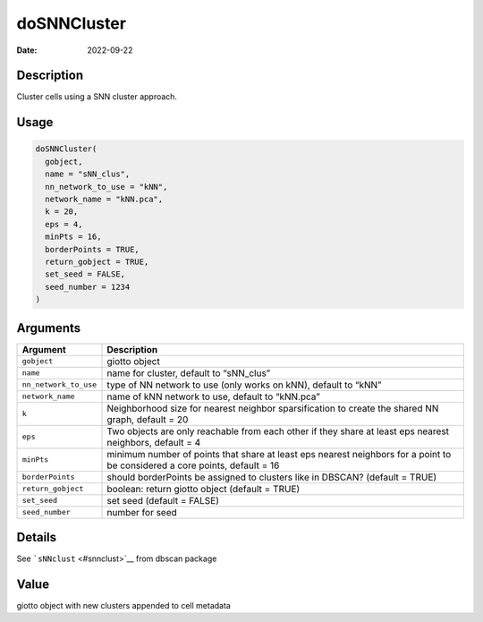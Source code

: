 ============
doSNNCluster
============

:Date: 2022-09-22

Description
===========

Cluster cells using a SNN cluster approach.

Usage
=====

.. code:: r

   doSNNCluster(
     gobject,
     name = "sNN_clus",
     nn_network_to_use = "kNN",
     network_name = "kNN.pca",
     k = 20,
     eps = 4,
     minPts = 16,
     borderPoints = TRUE,
     return_gobject = TRUE,
     set_seed = FALSE,
     seed_number = 1234
   )

Arguments
=========

+-------------------------------+--------------------------------------+
| Argument                      | Description                          |
+===============================+======================================+
| ``gobject``                   | giotto object                        |
+-------------------------------+--------------------------------------+
| ``name``                      | name for cluster, default to         |
|                               | “sNN_clus”                           |
+-------------------------------+--------------------------------------+
| ``nn_network_to_use``         | type of NN network to use (only      |
|                               | works on kNN), default to “kNN”      |
+-------------------------------+--------------------------------------+
| ``network_name``              | name of kNN network to use, default  |
|                               | to “kNN.pca”                         |
+-------------------------------+--------------------------------------+
| ``k``                         | Neighborhood size for nearest        |
|                               | neighbor sparsification to create    |
|                               | the shared NN graph, default = 20    |
+-------------------------------+--------------------------------------+
| ``eps``                       | Two objects are only reachable from  |
|                               | each other if they share at least    |
|                               | eps nearest neighbors, default = 4   |
+-------------------------------+--------------------------------------+
| ``minPts``                    | minimum number of points that share  |
|                               | at least eps nearest neighbors for a |
|                               | point to be considered a core        |
|                               | points, default = 16                 |
+-------------------------------+--------------------------------------+
| ``borderPoints``              | should borderPoints be assigned to   |
|                               | clusters like in DBSCAN? (default =  |
|                               | TRUE)                                |
+-------------------------------+--------------------------------------+
| ``return_gobject``            | boolean: return giotto object        |
|                               | (default = TRUE)                     |
+-------------------------------+--------------------------------------+
| ``set_seed``                  | set seed (default = FALSE)           |
+-------------------------------+--------------------------------------+
| ``seed_number``               | number for seed                      |
+-------------------------------+--------------------------------------+

Details
=======

See ```sNNclust`` <#snnclust>`__ from dbscan package

Value
=====

giotto object with new clusters appended to cell metadata
